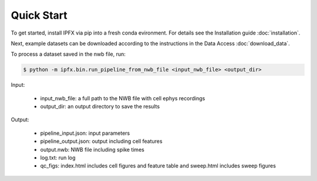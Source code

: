 Quick Start
===========

To get started, install IPFX via pip into a fresh conda evironment. For details see the Installation guide :doc:`installation`.

Next, example datasets can be downloaded according to the instructions in the Data Access :doc:`download_data`.

To process a dataset saved in the nwb file, run:

.. code-block:: bash

    $ python -m ipfx.bin.run_pipeline_from_nwb_file <input_nwb_file> <output_dir>

Input:
 
 * input_nwb_file: a full path to the NWB file with cell ephys recordings
 * output_dir: an output directory to save the results
 

Output:

 * pipeline_input.json: input parameters
 * pipeline_output.json: output including cell features
 * output.nwb: NWB file including spike times
 * log.txt: run log
 * qc_figs: index.html includes cell figures and feature table and sweep.html includes sweep figures

